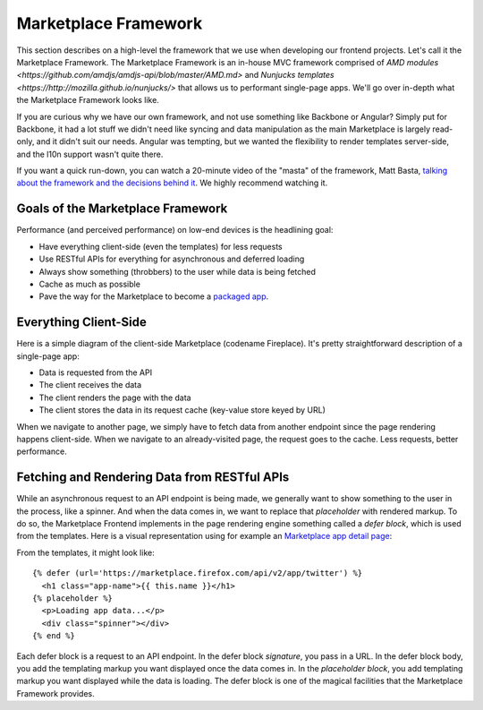 .. _framework:

Marketplace Framework
=====================

This section describes on a high-level the framework that we use when
developing our frontend projects. Let's call it the Marketplace Framework. The
Marketplace Framework is an in-house MVC framework comprised of
`AMD modules <https://github.com/amdjs/amdjs-api/blob/master/AMD.md>` and
`Nunjucks templates <https://http://mozilla.github.io/nunjucks/>`
that allows us to performant single-page apps. We'll go over in-depth what the
Marketplace Framework looks like.

If you are curious why we have our own framework, and not use something like
Backbone or Angular? Simply put for Backbone, it had a lot stuff we didn't need
like syncing and data manipulation as the main Marketplace is largely
read-only, and it didn't suit our needs. Angular was tempting, but we wanted
the flexibility to render templates server-side, and the l10n support wasn't
quite there.

If you want a quick run-down, you can watch a 20-minute video of the "masta"
of the framework, Matt Basta,
`talking about the framework and the decisions behind it
<https://air.mozilla.org/building-the-firefox-marketplace/>`_. We highly
recommend watching it.

Goals of the Marketplace Framework
~~~~~~~~~~~~~~~~~~~~~~~~~~~~~~~~~~

Performance (and perceived performance) on low-end devices is the headlining
goal:

* Have everything client-side (even the templates) for less requests
* Use RESTful APIs for everything for asynchronous and deferred loading
* Always show something (throbbers) to the user while data is being fetched
* Cache as much as possible
* Pave the way for the Marketplace to become a
  `packaged app <https://developer.mozilla.org/Marketplace/Options/Packaged_apps>`_.

Everything Client-Side
~~~~~~~~~~~~~~~~~~~~~~

Here is a simple diagram of the client-side Marketplace (codename Fireplace).
It's pretty straightforward description of a single-page app:

.. image:: img/clientside.png

* Data is requested from the API
* The client receives the data
* The client renders the page with the data
* The client stores the data in its request cache (key-value store keyed by URL)

When we navigate to another page, we simply have to fetch data from another
endpoint since the page rendering happens client-side. When we navigate to an
already-visited page, the request goes to the cache. Less requests, better
performance.

Fetching and Rendering Data from RESTful APIs
~~~~~~~~~~~~~~~~~~~~~~~~~~~~~~~~~~~~~~~~~~~~~

While an asynchronous request to an API endpoint is being made, we generally
want to show something to the user in the process, like a spinner. And when
the data comes in, we want to replace that *placeholder* with rendered
markup. To do so, the Marketplace Frontend implements in the page rendering
engine something called a *defer block*, which is used from the templates. Here
is a visual representation using for example an
`Marketplace app detail page <https://marketplace.firefox.com/app/twitter>`_:

.. image:: img/deferblocks.png

From the templates, it might look like::

    {% defer (url='https://marketplace.firefox.com/api/v2/app/twitter') %}
      <h1 class="app-name">{{ this.name }}</h1>
    {% placeholder %}
      <p>Loading app data...</p>
      <div class="spinner"></div>
    {% end %}

Each defer block is a request to an API endpoint. In the defer block
*signature*, you pass in a URL. In the defer block body, you add the templating
markup you want displayed once the data comes in. In the *placeholder block*,
you add templating markup you want displayed while the data is loading. The
defer block is one of the magical facilities that the Marketplace Framework
provides.
